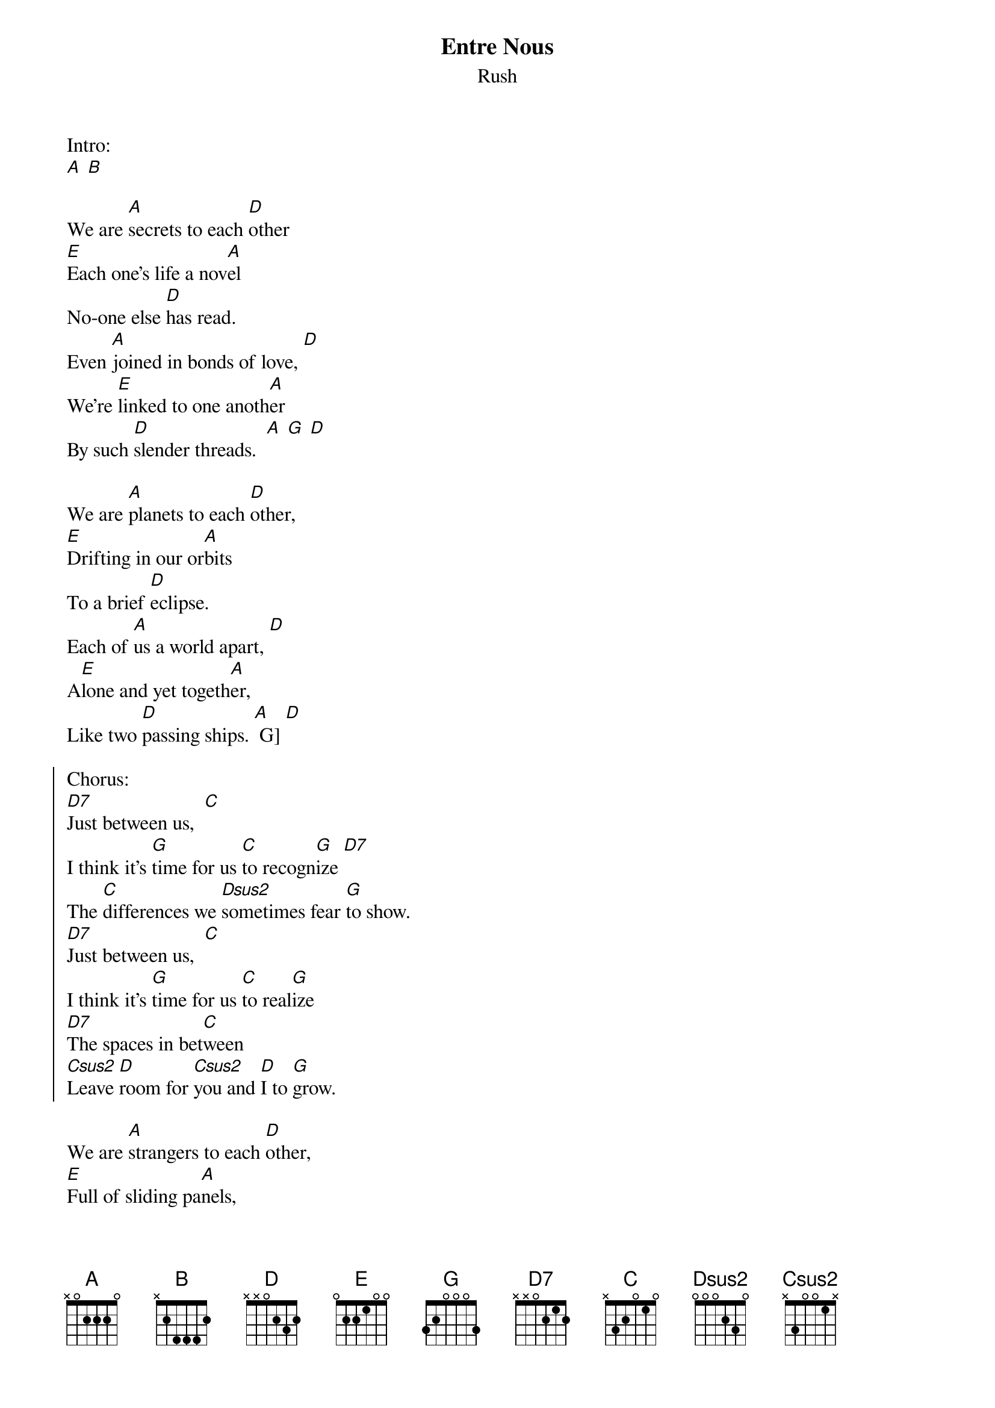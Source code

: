{t:Entre Nous}
{st:Rush}

Intro:
[A] [B]

We are [A]secrets to each [D]other
[E]Each one's life a nov[A]el
No-one else [D]has read.
Even [A]joined in bonds of love, [D]
We're [E]linked to one anoth[A]er
By such [D]slender threads.  [A] [G] [D]

We are [A]planets to each [D]other,
[E]Drifting in our or[A]bits
To a brief [D]eclipse.
Each of [A]us a world apart, [D]
A[E]lone and yet togeth[A]er,
Like two [D]passing ships. [A] G] [D]

{soc}
Chorus:
[D7]Just between us,  [C]
I think it's [G]time for us [C]to recogn[G]ize [D7]
The [C]differences we [Dsus2]sometimes fear [G]to show.
[D7]Just between us,  [C]
I think it's [G]time for us [C]to real[G]ize
[D7]The spaces in bet[C]ween
[Csus2]Leave [D]room for [Csus2]you and [D]I to [G]grow.
{eoc}

We are [A]strangers to each [D]other,
[E]Full of sliding pa[A]nels,
An illu[D]sion show.
Acting [A]well-rehearsed routines [D]
Or [E]playing from the [A]heart?
It's hard for [D]one to know. [A] [G] [D]

Chorus

We are [A]islands to each [D]other,
[E]Building hopeful bridg[A]es
On a trou[D]bled sea.
Some are [A]burned or swept away, [D]
[E]Some we would not [A]choose,
But we're not [D]always free. [A] [G] [D]

Chorus
